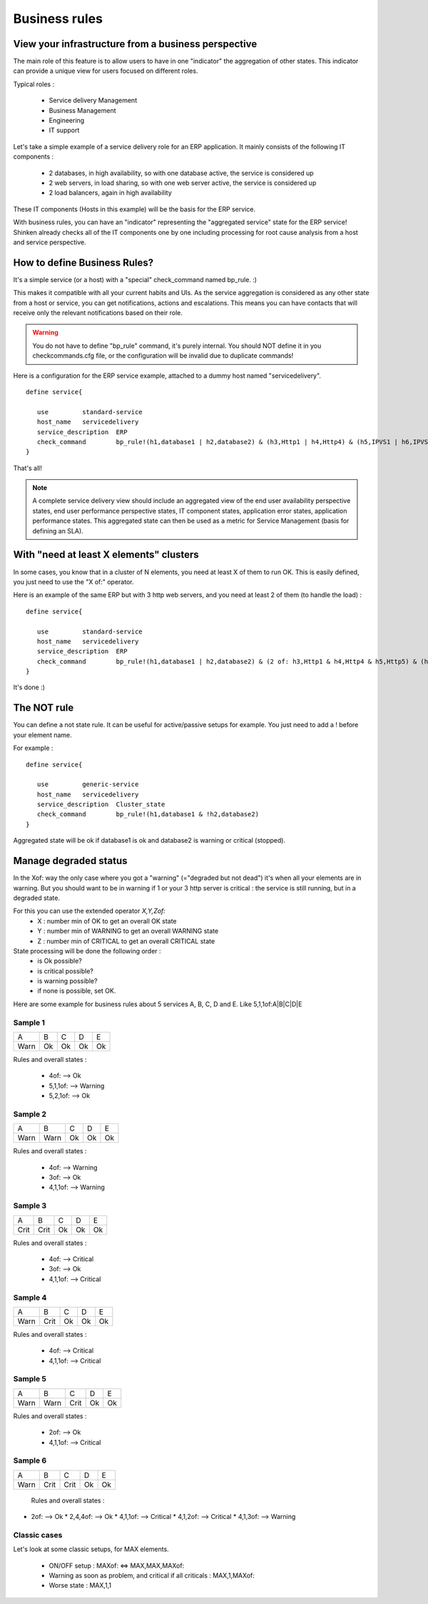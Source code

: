.. _advancedtopics-businessrules:





Business rules 
===============




View your infrastructure from a business perspective 
-----------------------------------------------------

The main role of this feature is to allow users to have in one "indicator" the aggregation of other states. This indicator can provide a unique view for users focused on different roles.

Typical roles :

  * Service delivery Management
  * Business Management
  * Engineering
  * IT support

Let's take a simple example of a service delivery role for an ERP application. It mainly consists of the following IT components :

  * 2 databases, in high availability, so with one database active, the service is considered up
  * 2 web servers, in load sharing, so with one web server active, the service is considered up
  * 2 load balancers, again in high availability

These IT components (Hosts in this example) will be the basis for the ERP service.

With business rules, you can have an "indicator" representing the "aggregated service" state for the ERP service! Shinken already checks all of the IT components one by one including processing for root cause analysis from a host and service perspective.



How to define Business Rules? 
------------------------------

It's a simple service (or a host) with a "special" check_command named bp_rule. :)

This makes it compatible with all your current habits and UIs. As the service aggregation is considered as any other state from a host or service, you can get notifications, actions and escalations. This means you can have contacts that will receive only the relevant notifications based on their role.

.. warning::  You do not have to define "bp_rule" command, it's purely internal. You should NOT define it in you checkcommands.cfg file, or the configuration will be invalid due to duplicate commands!

Here is a configuration for the ERP service example, attached to a dummy host named "servicedelivery".


::
  
  define service{

     use         standard-service
     host_name   servicedelivery
     service_description  ERP
     check_command        bp_rule!(h1,database1 | h2,database2) & (h3,Http1 | h4,Http4) & (h5,IPVS1 | h6,IPVS2)
  }

That's all!

.. note::  A complete service delivery view should include an aggregated view of the end user availability perspective states, end user performance perspective states, IT component states, application error states, application performance states. This aggregated state can then be used as a metric for Service Management (basis for defining an SLA).



With "need at least X elements" clusters 
-----------------------------------------

In some cases, you know that in a cluster of N elements, you need at least X of them to run OK. This is easily defined, you just need to use the "X of:" operator.

Here is an example of the same ERP but with 3 http web servers, and you need at least 2 of them (to handle the load) :


::
  
  define service{

     use         standard-service
     host_name   servicedelivery
     service_description  ERP
     check_command        bp_rule!(h1,database1 | h2,database2) & (2 of: h3,Http1 & h4,Http4 & h5,Http5) & (h6,IPVS1 | h7,IPVS2)
  }

It's done :)




The NOT rule 
-------------

You can define a not state rule. It can be useful for active/passive setups for example. You just need to add a ! before your element name.

For example :

::
  
  define service{
  
     use         generic-service
     host_name   servicedelivery
     service_description  Cluster_state
     check_command        bp_rule!(h1,database1 & !h2,database2)
  }


Aggregated state will be ok if database1 is ok and database2 is warning or critical (stopped).


Manage degraded status 
-----------------------

In the Xof: way the only case where you got a "warning" (="degraded but not dead") it's when all your elements are in warning. But you should want to be in warning if 1 or your 3 http server is critical : the service is still running, but in a degraded state.

For this you can use the extended operator *X,Y,Zof:*
  * X : number min of OK to get an overall OK state
  * Y : number min of WARNING to get an overall WARNING state
  * Z : number min of CRITICAL to get an overall CRITICAL state

State processing will be done the following order :
  * is Ok possible?
  * is critical possible?
  * is warning possible?
  * if none is possible, set OK.

Here are some example for business rules about 5 services A, B, C, D and E. Like 5,1,1of:A|B|C|D|E



Sample 1 
~~~~~~~~~



==== == == == ==
A    B  C  D  E 
Warn Ok Ok Ok Ok
==== == == == ==

Rules and overall states :

  * 4of:  --> Ok
  * 5,1,1of: --> Warning
  * 5,2,1of: --> Ok



Sample 2 
~~~~~~~~~



==== ==== == == ==
A    B    C  D  E 
Warn Warn Ok Ok Ok
==== ==== == == ==

Rules and overall states :

  * 4of:  --> Warning
  * 3of: --> Ok
  * 4,1,1of: --> Warning



Sample 3 
~~~~~~~~~



==== ==== == == ==
A    B    C  D  E 
Crit Crit Ok Ok Ok
==== ==== == == ==

Rules and overall states :

  * 4of:  --> Critical
  * 3of: --> Ok
  * 4,1,1of: --> Critical



Sample 4 
~~~~~~~~~



==== ==== == == ==
A    B    C  D  E 
Warn Crit Ok Ok Ok
==== ==== == == ==

Rules and overall states :

  * 4of:  --> Critical
  * 4,1,1of: --> Critical



Sample 5 
~~~~~~~~~



==== ==== ==== == ==
A    B    C    D  E 
Warn Warn Crit Ok Ok
==== ==== ==== == ==

Rules and overall states :

  * 2of:  --> Ok
  * 4,1,1of: --> Critical



Sample 6 
~~~~~~~~~



==== ==== ==== == ==
A    B    C    D  E 
Warn Crit Crit Ok Ok
==== ==== ==== == ==

   Rules and overall states :
  

* 2of:  --> Ok
  * 2,4,4of: --> Ok
  * 4,1,1of: --> Critical
  * 4,1,2of: --> Critical
  * 4,1,3of: --> Warning



Classic cases 
~~~~~~~~~~~~~~

Let's look at some classic setups, for MAX elements.

  * ON/OFF setup : MAXof: <=> MAX,MAX,MAXof:
  * Warning as soon as problem, and critical if all criticals : MAX,1,MAXof:
  * Worse state : MAX,1,1


